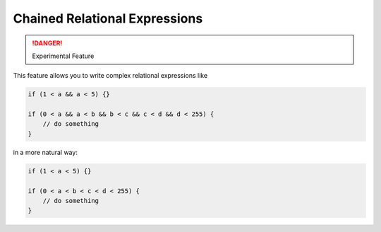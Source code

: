 Chained Relational Expressions
==============================

.. danger::

   Experimental Feature

This feature allows you to write complex relational expressions like

.. code-block:: vala

   if (1 < a && a < 5) {}

   if (0 < a && a < b && b < c && c < d && d < 255) {
       // do something
   }

in a more natural way:

.. code-block:: vala

   if (1 < a < 5) {}

   if (0 < a < b < c < d < 255) {
       // do something
   }

